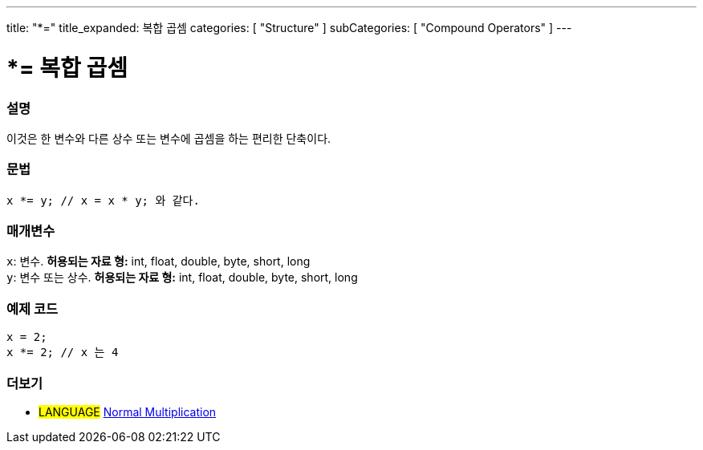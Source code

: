 ---
title: "*="
title_expanded: 복합 곱셈
categories: [ "Structure" ]
subCategories: [ "Compound Operators" ]
---





= *= 복합 곱셈


// OVERVIEW SECTION STARTS
[#overview]
--

[float]
=== 설명
이것은 한 변수와 다른 상수 또는 변수에 곱셈을 하는 편리한 단축이다.
[%hardbreaks]


[float]
=== 문법
[source,arduino]
----
x *= y; // x = x * y; 와 같다.
----

[float]
=== 매개변수
`x`: 변수. *허용되는 자료 형:* int, float, double, byte, short, long +
`y`: 변수 또는 상수. *허용되는 자료 형:* int, float, double, byte, short, long

--
// OVERVIEW SECTION ENDS



// HOW TO USE SECTION STARTS
[#howtouse]
--

[float]
=== 예제 코드

[source,arduino]
----
x = 2;
x *= 2; // x 는 4
----


--
// HOW TO USE SECTION ENDS




//SEE ALSO SECTION BEGINS
[#see_also]
--

[float]
=== 더보기

[role="language"]
* #LANGUAGE#  link:../../arithmetic-operators/multiplication[Normal Multiplication]

--
// SEE ALSO SECTION ENDS
